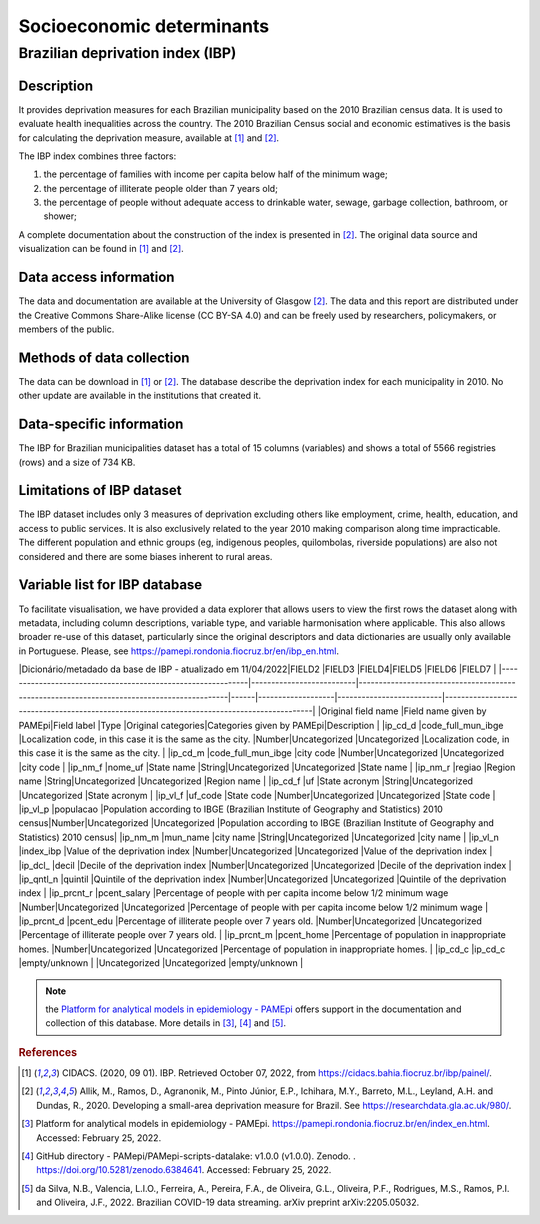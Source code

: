 Socioeconomic determinants
=====

Brazilian deprivation index (IBP)
--------------------------------

Description
^^^^^^^^^^^

It provides deprivation measures for each Brazilian municipality based on the 2010 Brazilian census data. It is used to evaluate health inequalities across the country. The 2010 Brazilian Census social and economic estimatives is the basis for calculating the deprivation measure, available at [1]_ and [2]_. 

The IBP index combines three factors: 

1. the percentage of families with income per capita below half of the minimum wage; 
2. the percentage of illiterate people older than 7 years old; 
3. the percentage of people without adequate access to drinkable water, sewage, garbage collection, bathroom, or shower;

A complete documentation about the construction of the index is presented in [2]_. The original data source and visualization can be found in [1]_ and [2]_.

Data access information
^^^^^^^^^^^^^^^^^^^^^^^

The data and documentation are available at the University of Glasgow [2]_. The data and this report are distributed under the Creative Commons Share-Alike license (CC BY-SA 4.0) and can be freely used by researchers, policymakers, or members of the public.

Methods of data collection
^^^^^^^^^^^^^^^^^^^^^^^^^^
The data can be download in [1]_ or [2]_. The database describe the deprivation index for each municipality in 2010. No other update are available in the institutions that created it.

Data-specific information
^^^^^^^^^^^^^^^^^^^^^^^^^

The IBP for Brazilian municipalities dataset has a total of 15 columns (variables) and shows a total of 5566 registries (rows) and a size of 734 KB. 

Limitations of IBP dataset
^^^^^^^^^^^^^^^^^^^^^^^^^^

The IBP dataset includes only 3 measures of deprivation excluding others like employment, crime, health, education, and access to public services. It is also exclusively related to the year 2010 making comparison along time impracticable. The different population and ethnic groups (eg, indigenous peoples, quilombolas, riverside populations) are also not considered and there are some biases inherent to rural areas. 

Variable list for IBP database
^^^^^^^^^^^^^^^^^^^^^^^^^^^^^^
To facilitate visualisation, we have provided a data explorer that allows users to view the first rows the dataset along with metadata, including column descriptions, variable type, and variable harmonisation where applicable. This also allows broader re-use of this dataset, particularly since the original descriptors and data dictionaries are usually only available in Portuguese. Please, see https://pamepi.rondonia.fiocruz.br/en/ibp_en.html. 

|Dicionário/metadado da base de IBP - atualizado em 11/04/2022|FIELD2                    |FIELD3                                                                                     |FIELD4|FIELD5             |FIELD6                    |FIELD7                                                                                     |
|-------------------------------------------------------------|--------------------------|-------------------------------------------------------------------------------------------|------|-------------------|--------------------------|-------------------------------------------------------------------------------------------|
|Original field name                                          |Field name given by PAMEpi|Field label                                                                                |Type  |Original categories|Categories given by PAMEpi|Description                                                                                |
|ip_cd_d                                                      |code_full_mun_ibge        |Localization code, in this case it is the same as the city.                                |Number|Uncategorized      |Uncategorized             |Localization code, in this case it is the same as the city.                                |
|ip_cd_m                                                      |code_full_mun_ibge        |city code                                                                                  |Number|Uncategorized      |Uncategorized             |city code                                                                                  |
|ip_nm_f                                                      |nome_uf                   |State name                                                                                 |String|Uncategorized      |Uncategorized             |State name                                                                                 |
|ip_nm_r                                                      |regiao                    |Region name                                                                                |String|Uncategorized      |Uncategorized             |Region name                                                                                |
|ip_cd_f                                                      |uf                        |State acronym                                                                              |String|Uncategorized      |Uncategorized             |State acronym                                                                              |
|ip_vl_f                                                      |uf_code                   |State code                                                                                 |Number|Uncategorized      |Uncategorized             |State code                                                                                 |
|ip_vl_p                                                      |populacao                 |Population according to IBGE (Brazilian Institute of Geography and Statistics)  2010 census|Number|Uncategorized      |Uncategorized             |Population according to IBGE (Brazilian Institute of Geography and Statistics)  2010 census|
|ip_nm_m                                                      |mun_name                  |city name                                                                                  |String|Uncategorized      |Uncategorized             |city name                                                                                  |
|ip_vl_n                                                      |index_ibp                 |Value of the deprivation index                                                             |Number|Uncategorized      |Uncategorized             |Value of the deprivation index                                                             |
|ip_dcl_                                                      |decil                     |Decile of the deprivation index                                                            |Number|Uncategorized      |Uncategorized             |Decile of the deprivation index                                                            |
|ip_qntl_n                                                    |quintil                   |Quintile of the deprivation index                                                          |Number|Uncategorized      |Uncategorized             |Quintile of the deprivation index                                                          |
|ip_prcnt_r                                                   |pcent_salary              |Percentage of people with per capita income below 1/2 minimum wage                         |Number|Uncategorized      |Uncategorized             |Percentage of people with per capita income below 1/2 minimum wage                         |
|ip_prcnt_d                                                   |pcent_edu                 |Percentage of illiterate people over 7 years old.                                          |Number|Uncategorized      |Uncategorized             |Percentage of illiterate people over 7 years old.                                          |
|ip_prcnt_m                                                   |pcent_home                |Percentage of population in inappropriate homes.                                           |Number|Uncategorized      |Uncategorized             |Percentage of population in inappropriate homes.                                           |
|ip_cd_c                                                      |ip_cd_c                   |empty/unknown                                                                              |      |Uncategorized      |Uncategorized             |empty/unknown                                                                              |



.. note::

  the `Platform for analytical models in epidemiology - PAMEpi <https://pamepi.rondonia.fiocruz.br/en/index_en.html.>`_ offers support in the documentation and collection of this database. More details in [3]_, [4]_ and [5]_.

.. rubric:: References

.. [1] CIDACS. (2020, 09 01). IBP. Retrieved October 07, 2022, from https://cidacs.bahia.fiocruz.br/ibp/painel/.
.. [2] Allik, M., Ramos, D., Agranonik, M., Pinto Júnior, E.P., Ichihara, M.Y., Barreto, M.L., Leyland, A.H. and Dundas, R., 2020. Developing a small-area deprivation measure for Brazil. See https://researchdata.gla.ac.uk/980/.
.. [3] Platform for analytical models in epidemiology - PAMEpi. https://pamepi.rondonia.fiocruz.br/en/index_en.html. Accessed: February 25, 2022.
.. [4] GitHub directory - PAMepi/PAMepi-scripts-datalake: v1.0.0 (v1.0.0). Zenodo. . https://doi.org/10.5281/zenodo.6384641. Accessed: February 25, 2022.
.. [5] da Silva, N.B., Valencia, L.I.O., Ferreira, A., Pereira, F.A., de Oliveira, G.L., Oliveira, P.F., Rodrigues, M.S., Ramos, P.I. and Oliveira, J.F., 2022. Brazilian COVID-19 data streaming. arXiv preprint arXiv:2205.05032.
